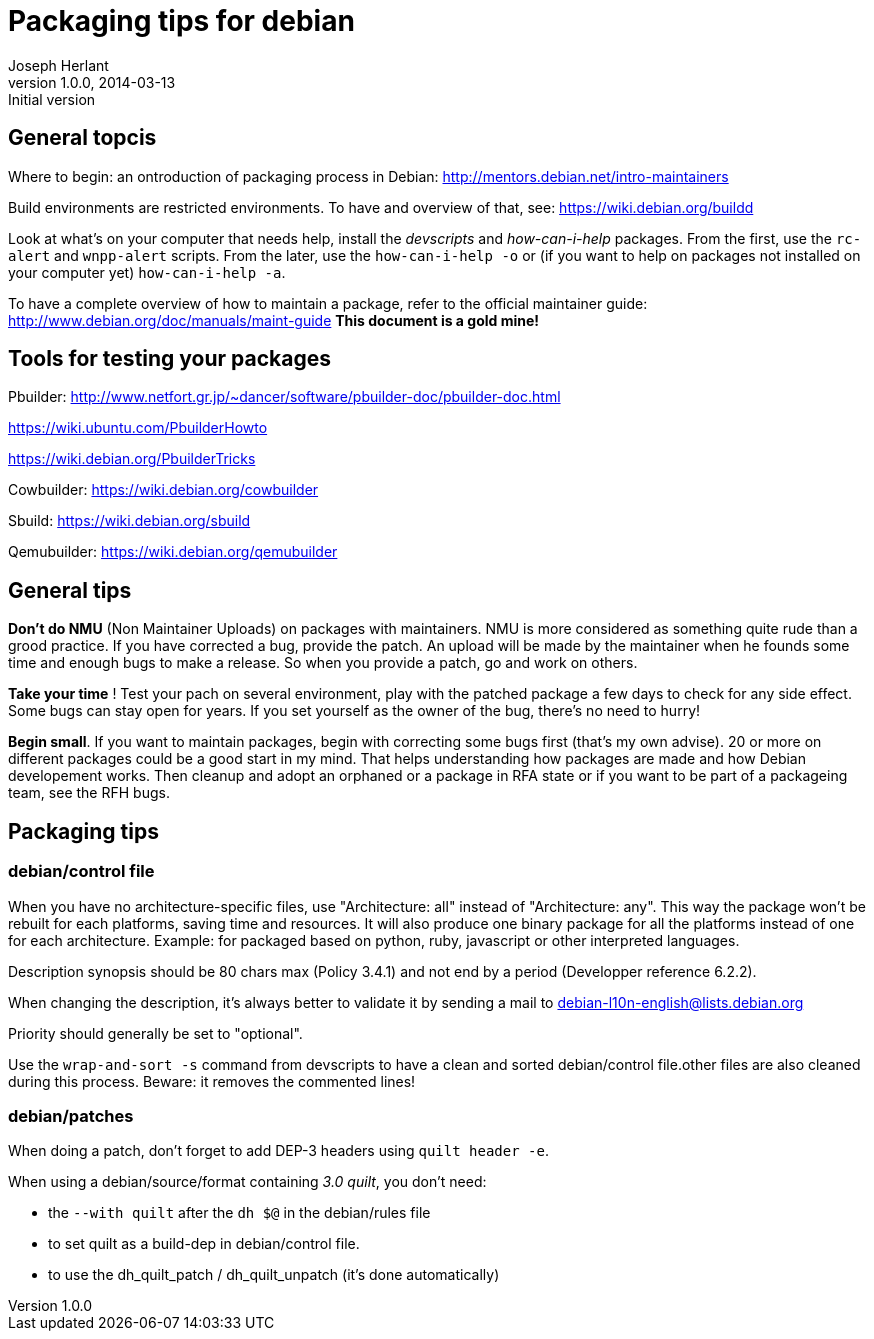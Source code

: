 Packaging tips for debian
=========================
Joseph Herlant
v1.0.0, 2014-03-13 : Initial version
:Author Initials: Joseph HERLANT
:description:  These are links to several interesting documents about Debian +
  packaging
:keywords: Debian, .deb, sbuild, pbuilder, cowbuilder, packaging, +
  maintaining, package


General topcis
--------------

Where to begin: an ontroduction of packaging process in Debian:
http://mentors.debian.net/intro-maintainers

Build environments are restricted environments. To have and overview of that,
see: https://wiki.debian.org/buildd

Look at what's on your computer that needs help, install the 'devscripts' and
'how-can-i-help' packages. From the first, use the `rc-alert` and `wnpp-alert`
scripts. From the later, use the `how-can-i-help -o` or (if you want to help on
packages not installed on your computer yet) `how-can-i-help -a`.

To have a complete overview of how to maintain a package, refer to the official
maintainer guide: http://www.debian.org/doc/manuals/maint-guide
*This document is a gold mine!*

Tools for testing your packages
-------------------------------

Pbuilder:
http://www.netfort.gr.jp/~dancer/software/pbuilder-doc/pbuilder-doc.html

https://wiki.ubuntu.com/PbuilderHowto

https://wiki.debian.org/PbuilderTricks


Cowbuilder: https://wiki.debian.org/cowbuilder

Sbuild: https://wiki.debian.org/sbuild

Qemubuilder: https://wiki.debian.org/qemubuilder


General tips
------------

*Don't do NMU* (Non Maintainer Uploads) on packages with maintainers.
NMU is more considered as something quite rude than a grood practice.
If you have corrected a bug, provide the patch. An upload will be 
made by the maintainer when he founds some time and enough bugs to
make a release. So when you provide a patch, go and work on others.

*Take your time* ! Test your pach on several environment, play with 
the patched package a few days to check for any side effect.
Some bugs can stay open for years. If you set yourself as the owner
of the bug, there's no need to hurry!

*Begin small*. If you want to maintain packages, begin with correcting
some bugs first (that's my own advise). 20 or more on different packages
could be a good start in my mind. That helps understanding how
packages are made and how Debian developement works. Then cleanup and
adopt an orphaned or a package in RFA state or if you want to be part
of a packageing team, see the RFH bugs.


Packaging tips
--------------

debian/control file
~~~~~~~~~~~~~~~~~~~

When you have no architecture-specific files, use "Architecture: all"
instead of "Architecture: any". This way the package won't be rebuilt
for each platforms, saving time and resources. It will also produce one
binary package for all the platforms instead of one for each architecture.
Example: for packaged based on python, ruby, javascript or other
interpreted languages.

Description synopsis should be 80 chars max (Policy 3.4.1)
and not end by a period (Developper reference 6.2.2).

When changing the description, it's always better to validate it by sending
a mail to debian-l10n-english@lists.debian.org

Priority should generally be set to "optional".

Use the `wrap-and-sort -s` command from devscripts to have a clean and
sorted debian/control file.other files are also cleaned during this process.
Beware: it removes the commented lines!

debian/patches
~~~~~~~~~~~~~~

When doing a patch, don't forget to add DEP-3 headers using `quilt header -e`.

When using a debian/source/format containing '3.0 quilt', you don't need:

 * the `--with quilt` after the `dh $@` in the debian/rules file
 * to set quilt as a build-dep in debian/control file.
 * to use the dh_quilt_patch / dh_quilt_unpatch (it's done automatically)





